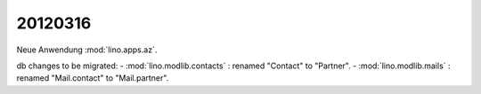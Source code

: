 20120316
========

Neue Anwendung 
:mod:`lino.apps.az`.

db changes to be migrated:
- :mod:`lino.modlib.contacts` : renamed "Contact" to "Partner".
- :mod:`lino.modlib.mails` : renamed "Mail.contact" to "Mail.partner".

